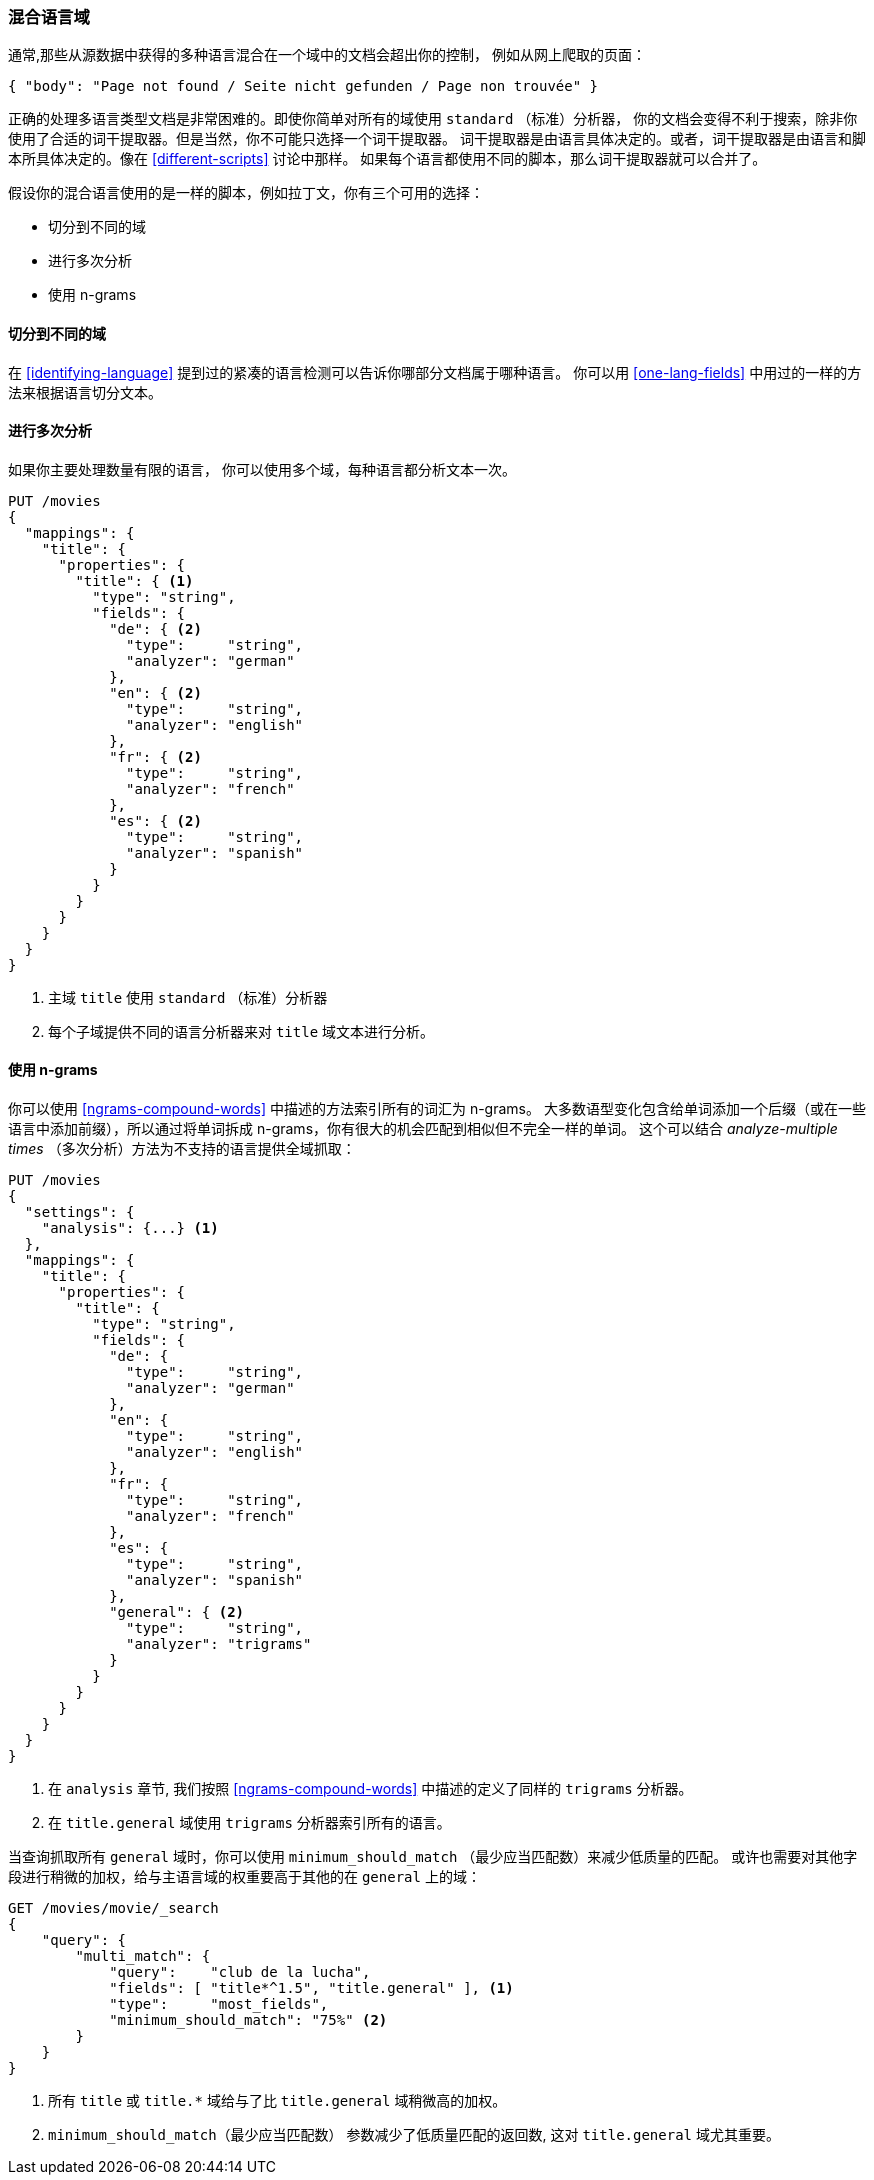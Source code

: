 [[mixed-lang-fields]]
=== 混合语言域

通常,那些从源数据中获得的多种语言混合在一个域中的文档会超出你的控制，
例如((("languages", "mixed language fields")))((("fields", "mixed language")))从网上爬取的页面：

[source,js]
--------------------------------------------------
{ "body": "Page not found / Seite nicht gefunden / Page non trouvée" }
--------------------------------------------------



正确的处理多语言类型文档是非常困难的。即使你简单对所有的域使用 `standard` （标准）分析器，
你的文档会变得不利于搜索，除非你使用了合适的词干提取器。但是当然，你不可能只选择一个词干提取器。
词干提取器是由语言具体决定的。或者，词干提取器是由语言和脚本所具体决定的。像在 <<different-scripts>> 讨论中那样。
如果每个语言都使用不同的脚本，那么词干提取器就可以合并了。


假设你的混合语言使用的是一样的脚本，例如拉丁文，你有三个可用的选择：

* 切分到不同的域
* 进行多次分析
* 使用 n-grams

==== 切分到不同的域


在 <<identifying-language>> 提到过的紧凑的语言检测((("languages", "mixed language fields", "splitting into separate fields")))((("Compact Language Detector (CLD)")))可以告诉你哪部分文档属于哪种语言。
你可以用 <<one-lang-fields>> 中用过的一样的方法来根据语言切分文本。

==== 进行多次分析



如果你主要处理数量有限的语言，((("languages", "mixed language fields", "analyzing multiple times")))((("analyzers", "for mixed language fields")))((("multifields", "analying mixed language fields")))
你可以使用多个域，每种语言都分析文本一次。

[source,js]
--------------------------------------------------
PUT /movies
{
  "mappings": {
    "title": {
      "properties": {
        "title": { <1>
          "type": "string",
          "fields": {
            "de": { <2>
              "type":     "string",
              "analyzer": "german"
            },
            "en": { <2>
              "type":     "string",
              "analyzer": "english"
            },
            "fr": { <2>
              "type":     "string",
              "analyzer": "french"
            },
            "es": { <2>
              "type":     "string",
              "analyzer": "spanish"
            }
          }
        }
      }
    }
  }
}
--------------------------------------------------

<1> 主域 `title` 使用 `standard` （标准）分析器

<2> 每个子域提供不同的语言分析器来对  `title` 域文本进行分析。

==== 使用 n-grams



你可以使用 <<ngrams-compound-words>> 中描述的((("n-grams", "for mixed language fields")))((("languages", "mixed language fields", "n-grams, indexing words as")))方法索引所有的词汇为 n-grams。
大多数语型变化包含给单词添加一个后缀（或在一些语言中添加前缀），所以通过将单词拆成 n-grams，你有很大的机会匹配到相似但不完全一样的单词。
这个可以结合 _analyze-multiple times_ （多次分析）方法为不支持的语言提供全域抓取：


[source,js]
--------------------------------------------------
PUT /movies
{
  "settings": {
    "analysis": {...} <1>
  },
  "mappings": {
    "title": {
      "properties": {
        "title": {
          "type": "string",
          "fields": {
            "de": {
              "type":     "string",
              "analyzer": "german"
            },
            "en": {
              "type":     "string",
              "analyzer": "english"
            },
            "fr": {
              "type":     "string",
              "analyzer": "french"
            },
            "es": {
              "type":     "string",
              "analyzer": "spanish"
            },
            "general": { <2>
              "type":     "string",
              "analyzer": "trigrams"
            }
          }
        }
      }
    }
  }
}
--------------------------------------------------

<1> 在 `analysis` 章节, 我们按照 <<ngrams-compound-words>> 中描述的定义了同样的 `trigrams` 分析器。

<2> 在 `title.general` 域使用 `trigrams` 分析器索引所有的语言。



当查询抓取所有 `general` 域时，你可以使用 `minimum_should_match` （最少应当匹配数）来减少低质量的匹配。
或许也需要对其他字段进行稍微的加权，给与主语言域的权重要高于其他的在 `general` 上的域：

[source,js]
--------------------------------------------------
GET /movies/movie/_search
{
    "query": {
        "multi_match": {
            "query":    "club de la lucha",
            "fields": [ "title*^1.5", "title.general" ], <1>
            "type":     "most_fields",
            "minimum_should_match": "75%" <2>
        }
    }
}
--------------------------------------------------

<1> 所有 `title` 或 `title.*` 域给与了比 `title.general` 域稍微高的加权。

<2>  `minimum_should_match`（最少应当匹配数） 参数减少了低质量匹配的返回数, 这对 `title.general` 域尤其重要。
